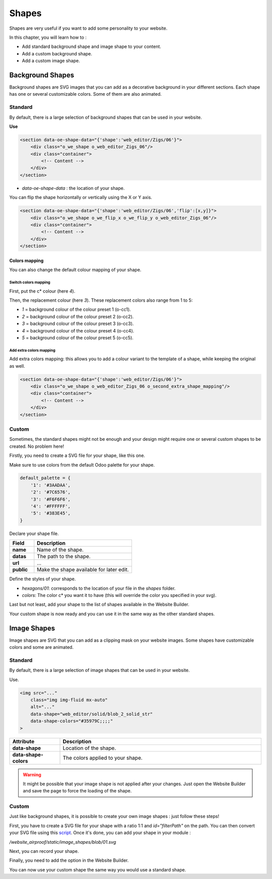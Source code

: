 ======
Shapes
======

Shapes are very useful if you want to add some personality to your website.

In this chapter, you will learn how to :

- Add standard background shape and image shape to your content.
- Add a custom background shape.
- Add a custom image shape.

Background Shapes
=================

Background shapes are SVG images that you can add as a decorative background in your different
sections. Each shape has one or several customizable colors. Some of them are also animated.

Standard
--------

By default, there is a large selection of background shapes that can be used in your website.

**Use**

.. code-block:: xml

    <section data-oe-shape-data="{'shape':'web_editor/Zigs/06'}">
        <div class="o_we_shape o_web_editor_Zigs_06"/>
        <div class="container">
            <!-- Content -->
        </div>
    </section>

- `data-oe-shape-data` : the location of your shape.

You can flip the shape horizontally or vertically using the X or Y axis.

.. code-block:: xml

    <section data-oe-shape-data="{'shape':'web_editor/Zigs/06','flip':[x,y]}">
        <div class="o_we_shape o_we_flip_x o_we_flip_y o_web_editor_Zigs_06"/>
        <div class="container">
            <!-- Content -->
        </div>
    </section>

Colors mapping
~~~~~~~~~~~~~~

You can also change the default colour mapping of your shape.

Switch colors mapping
*********************

First, put the c* colour (here `4`).

Then, the replacement colour (here `3`). These replacement colors also range from 1 to 5:

- `1` = background colour of the colour preset 1 (o-cc1).
- `2` = background colour of the colour preset 2 (o-cc2).
- `3` = background colour of the colour preset 3 (o-cc3).
- `4` = background colour of the colour preset 4 (o-cc4).
- `5` = background colour of the colour preset 5 (o-cc5).

.. code-block:: scss
    :caption: ``/website_airproof/static/src/scss/boostrap_overridden.scss``

    $o-bg-shapes: change-shape-colors-mapping('web_editor', 'Zigs/06', (4: 3, 5: 1));

Add extra colors mapping
************************

Add extra colors mapping: this allows you to add a colour variant to the template of a shape,
while keeping the original as well.

.. code-block:: scss
    :caption: ``/website_airproof/static/src/scss/boostrap_overridden.scss``

    $o-bg-shapes: add-extra-shape-colors-mapping('web_editor', 'Zigs/06', 'second', (4: 3, 5: 1));

.. code-block:: xml

    <section data-oe-shape-data="{'shape':'web_editor/Zigs/06'}">
        <div class="o_we_shape o_web_editor_Zigs_06 o_second_extra_shape_mapping"/>
        <div class="container">
            <!-- Content -->
        </div>
    </section>

Custom
------

Sometimes, the standard shapes might not be enough and your design might require one or several
custom shapes to be created. No problem here!

Firstly, you need to create a SVG file for your shape, like this one.

.. code-block:: xml
    :caption: ``/website_airproof/static/shapes/hexagons/01.svg``

    <svg version="1.1" xmlns="http://www.w3.org/2000/svg" width="86" height="100">
        <polygon points="0 25, 43 0, 86 25, 86 75, 43 100, 0 75" style="fill: #3AADAA;"/>
    </svg>

Make sure to use colors from the default Odoo palette for your shape.

.. code-block:: scss

    default_palette = {
        '1': '#3AADAA',
        '2': '#7C6576',
        '3': '#F6F6F6',
        '4': '#FFFFFF',
        '5': '#383E45',
    }

Declare your shape file.

.. code-block:: xml
    :caption: ``/website_airproof/data/shapes.xml``

    <record id="shape_hexagon_01" model="ir.attachment">
        <field name="name">01.svg</field>
        <field name="datas" type="base64" file="website_airproof/static/shapes/hexagons/01.svg"/>
        <field name="url">/web_editor/shape/illustration/hexagons/01.svg</field>
        <field name="public" eval="True"/>
    </record>

.. todo:: Missing description in table ...

.. list-table::
   :header-rows: 1
   :stub-columns: 1
   :widths: 20 80

   * - Field
     - Description
   * - name
     - Name of the shape.
   * - datas
     - The path to the shape.
   * - url
     - ...
   * - public
     - Make the shape available for later edit.

Define the styles of your shape.

.. code-block:: scss
    :caption: ``/website_airproof/static/src/scss/primary_variables.scss``

    $o-bg-shapes: map-merge($o-bg-shapes,
        (
            'illustration': map-merge(
                map-get($o-bg-shapes, 'illustration') or (),
                (
                    'hexagons/01': ('position': center center, 'size': auto 100%, 'colors': (1), 'repeat-y': false),
                ),
            ),
        )
    );

- `hexagons/01`: corresponds to the location of your file in the `shapes` folder.
- `colors`: The color c* you want it to have (this will override the color you specified in your svg).

Last but not least, add your shape to the list of shapes available in the Website Builder.

.. code-block:: xml
    :caption: ``/website_airproof/views/snippets/options.xml``

    <template id="snippet_options_background_options" inherit_id="website.snippet_options_background_options" name="Shapes">
        <xpath expr="//*[hasclass('o_we_shape_menu')]/*[last()]" position="after">
            <we-select-page string="Theme">
                <we-button data-shape="illustration/hexagons/01" data-select-label="Hexagon 01"/>
            </we-select-page>
        </xpath>
    </template>

Your custom shape is now ready and you can use it in the same way as the other standard shapes.

Image Shapes
============

Image shapes are SVG that you can add as a clipping mask on your website images. Some shapes have
customizable colors and some are animated.

Standard
--------

By default, there is a large selection of image shapes that can be used in your website.

Use.

.. code-block:: xml

    <img src="..."
        class="img img-fluid mx-auto"
        alt="..."
        data-shape="web_editor/solid/blob_2_solid_str"
        data-shape-colors="#35979C;;;;"
    >

.. list-table::
   :header-rows: 1
   :stub-columns: 1
   :widths: 20 80

   * - Attribute
     - Description
   * - data-shape
     - Location of the shape.
   * - data-shape-colors
     - The colors applied to your shape.

.. warning::
   It might be possible that your image shape is not applied after your changes. Just open the
   Website Builder and save the page to force the loading of the shape.

Custom
------

Just like background shapes, it is possible to create your own image shapes : just follow these
steps!

First, you have to create a SVG file for your shape with a ratio 1:1 and  `id="filterPath"` on the
path. You can then convert your SVG file using this `script <https://github.com/odoo/odoo/tree/dbcb37ec80bb0fef0115c879c15bdc7073894290/addons/web_editor/static/image_shapes>`_. Once it's done, you can add your shape
in your module :

`/website_airproof/static/image_shapes/blob/01.svg`

Next, you can record your shape.

.. code-block:: xml
    :caption: ``/website_airproof/data/shapes.xml``

    <record id="img_shape_blob_01" model="ir.attachment">
        <field name="name">01.svg</field>
        <field name="datas" type="base64" file="website_airproof/static/image_shapes/blob/01.svg"/>
        <field name="url">/web_editor/shape/illustration/blob/01.svg</field>
        <field name="public" eval="False"/>
    </record>

Finally, you need to add the option in the Website Builder.

.. code-block:: xml
    :caption: ``/website_airproof/views/snippets/options.xml``

    <template id="image_shapes_options" inherit_id="web_editor.snippet_options" name="Airproof - Image Shapes">
        <xpath expr="//*[@data-name='shape_img_opt']/*[last()]" position="after">
            <we-select-page string="Theme">
                <we-button data-set-img-shape="website_airproof/blob/01" data-select-label="Blob 1"/>
            </we-select-page>
        </xpath>
    </template>

You can now use your custom shape the same way you would use a standard shape.
